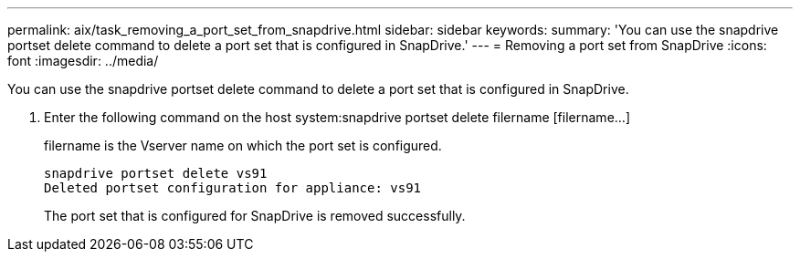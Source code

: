 ---
permalink: aix/task_removing_a_port_set_from_snapdrive.html
sidebar: sidebar
keywords: 
summary: 'You can use the snapdrive portset delete command to delete a port set that is configured in SnapDrive.'
---
= Removing a port set from SnapDrive
:icons: font
:imagesdir: ../media/

[.lead]
You can use the snapdrive portset delete command to delete a port set that is configured in SnapDrive.

. Enter the following command on the host system:snapdrive portset delete filername [filername...]
+
filername is the Vserver name on which the port set is configured.
+
----
snapdrive portset delete vs91
Deleted portset configuration for appliance: vs91
----
+
The port set that is configured for SnapDrive is removed successfully.
